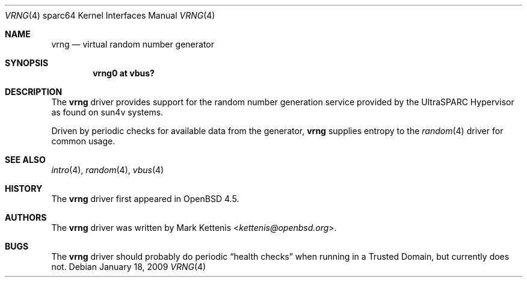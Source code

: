 .\"     $OpenBSD: src/share/man/man4/man4.sparc64/vrng.4,v 1.3 2013/07/16 16:05:50 schwarze Exp $
.\"
.\" Copyright (c) 2008 Mark Kettenis <kettenis@openbsd.org>
.\"
.\" Permission to use, copy, modify, and distribute this software for any
.\" purpose with or without fee is hereby granted, provided that the above
.\" copyright notice and this permission notice appear in all copies.
.\"
.\" THE SOFTWARE IS PROVIDED "AS IS" AND THE AUTHOR DISCLAIMS ALL WARRANTIES
.\" WITH REGARD TO THIS SOFTWARE INCLUDING ALL IMPLIED WARRANTIES OF
.\" MERCHANTABILITY AND FITNESS. IN NO EVENT SHALL THE AUTHOR BE LIABLE FOR
.\" ANY SPECIAL, DIRECT, INDIRECT, OR CONSEQUENTIAL DAMAGES OR ANY DAMAGES
.\" WHATSOEVER RESULTING FROM LOSS OF USE, DATA OR PROFITS, WHETHER IN AN
.\" ACTION OF CONTRACT, NEGLIGENCE OR OTHER TORTIOUS ACTION, ARISING OUT OF
.\" OR IN CONNECTION WITH THE USE OR PERFORMANCE OF THIS SOFTWARE.
.\"
.Dd $Mdocdate: January 18 2009 $
.Dt VRNG 4 sparc64
.Os
.Sh NAME
.Nm vrng
.Nd virtual random number generator
.Sh SYNOPSIS
.Cd "vrng0 at vbus?"
.Sh DESCRIPTION
The
.Nm
driver provides support for the random number generation service
provided by the UltraSPARC Hypervisor as found on sun4v systems.
.Pp
Driven by periodic checks for available data from the generator,
.Nm
supplies entropy to the
.Xr random 4
driver for common usage.
.Sh SEE ALSO
.Xr intro 4 ,
.Xr random 4 ,
.Xr vbus 4
.Sh HISTORY
The
.Nm
driver first appeared in
.Ox 4.5 .
.Sh AUTHORS
The
.Nm
driver was written by
.An Mark Kettenis Aq Mt kettenis@openbsd.org .
.Sh BUGS
The
.Nm
driver should probably do periodic
.Dq health checks
when running in a Trusted Domain, but currently does not.
